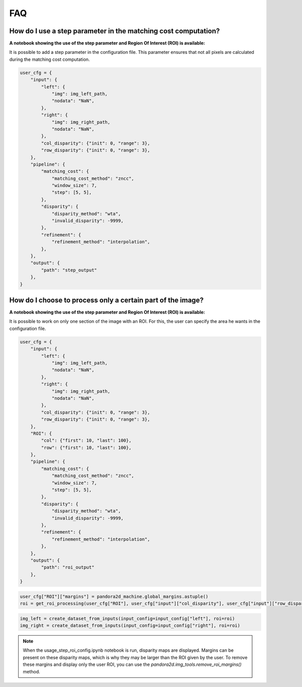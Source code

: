 .. _faq:

FAQ
=========

How do I use a step parameter in the matching cost computation?
****************************************************************

**A notebook showing the use of the step parameter and Region Of Interest (ROI) is available:**

It is possible to add a step parameter in the configuration file. This parameter ensures that not all pixels are calculated during the matching cost computation.

.. code:: python

    user_cfg = {
        "input": {
            "left": {
                "img": img_left_path,
                "nodata": "NaN",
            },
            "right": {
                "img": img_right_path,
                "nodata": "NaN",
            },
            "col_disparity": {"init": 0, "range": 3},
            "row_disparity": {"init": 0, "range": 3},
        },
        "pipeline": {
            "matching_cost": {
                "matching_cost_method": "zncc",
                "window_size": 7,
                "step": [5, 5],
            },
            "disparity": {
                "disparity_method": "wta",
                "invalid_disparity": -9999,
            },
            "refinement": {
                "refinement_method": "interpolation",
            },
        },
        "output": {
            "path": "step_output"
        },
    }

How do I choose to process only a certain part of the image? 
****************************************************************

**A notebook showing the use of the step parameter and Region Of Interest (ROI) is available:**

It is possible to work on only one section of the image with an ROI. For this, the user can specify the area he wants in the configuration file. 

.. code:: python

    user_cfg = {
        "input": {
            "left": {
                "img": img_left_path,
                "nodata": "NaN",
            },
            "right": {
                "img": img_right_path,
                "nodata": "NaN",
            },
            "col_disparity": {"init": 0, "range": 3},
            "row_disparity": {"init": 0, "range": 3},
        },
        "ROI": {
            "col": {"first": 10, "last": 100},
            "row": {"first": 10, "last": 100},
        },
        "pipeline": {
            "matching_cost": {
                "matching_cost_method": "zncc",
                "window_size": 7,
                "step": [5, 5],
            },
            "disparity": {
                "disparity_method": "wta",
                "invalid_disparity": -9999,
            },
            "refinement": {
                "refinement_method": "interpolation",
            },
        },
        "output": {
            "path": "roi_output"
        },
    }

.. code:: python

    user_cfg["ROI"]["margins"] = pandora2d_machine.global_margins.astuple()
    roi = get_roi_processing(user_cfg["ROI"], user_cfg["input"]["col_disparity"], user_cfg["input"]["row_disparity"])

.. code:: python

    img_left = create_dataset_from_inputs(input_config=input_config["left"], roi=roi)
    img_right = create_dataset_from_inputs(input_config=input_config["right"], roi=roi)

.. note::
    When the usage_step_roi_config.ipynb notebook is run, disparity maps are displayed. 
    Margins can be present on these disparity maps, which is why they may be larger than the ROI given by the user. 
    To remove these margins and display only the user ROI, you can use the `pandora2d.img_tools.remove_roi_margins()` method. 
